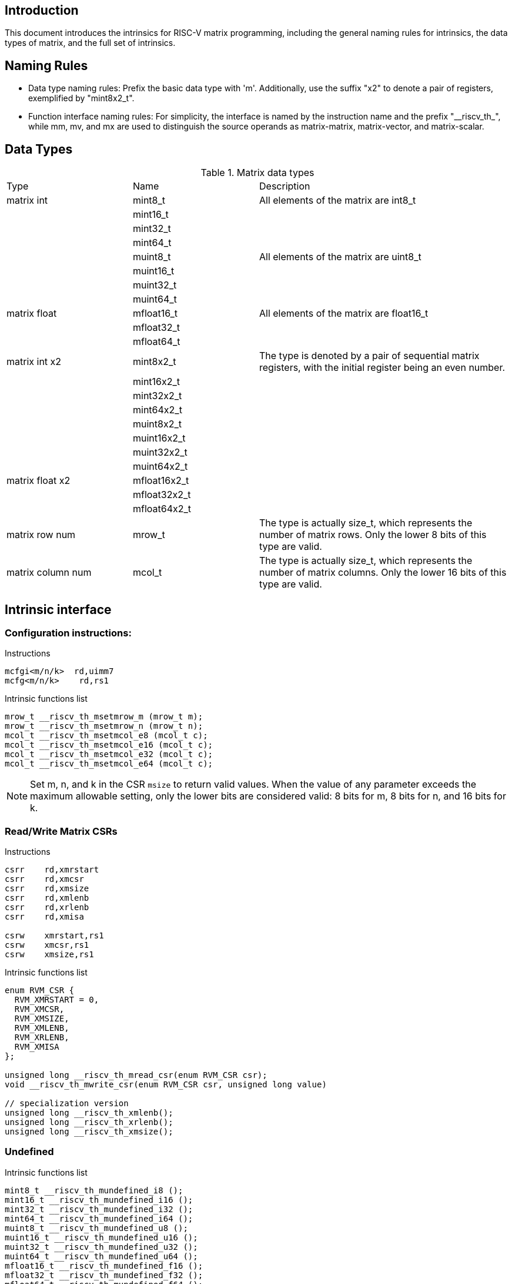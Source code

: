 [[boby]]
== Introduction

This document introduces the intrinsics for RISC-V matrix programming, including the general naming rules for intrinsics, the data types of matrix, and the full set of intrinsics.

== Naming Rules

- Data type naming rules: Prefix the basic data type with 'm'. Additionally, use the suffix "x2" to denote a pair of registers, exemplified by "mint8x2_t".
- Function interface naming rules: For simplicity, the interface is named by the instruction name and the prefix "\__riscv_th_", while mm, mv, and mx are used to distinguish the source operands as matrix-matrix, matrix-vector, and matrix-scalar.

== Data Types
.Matrix data types
[cols="2,2,4"]
[width=100%]
|===
| Type | Name | Description
| matrix int | mint8_t | All elements of the matrix are int8_t
|  | mint16_t |
|  | mint32_t |
|  | mint64_t |
|  | muint8_t | All elements of the matrix are uint8_t
|  | muint16_t |
|  | muint32_t |
|  | muint64_t |
| matrix float | mfloat16_t | All elements of the matrix are float16_t
|  | mfloat32_t |
|  | mfloat64_t |
| matrix int x2 | mint8x2_t | The type is denoted by a pair of sequential matrix registers, with the initial register being an even number.
|  | mint16x2_t |
|  | mint32x2_t |
|  | mint64x2_t |
|  | muint8x2_t |
|  | muint16x2_t |
|  | muint32x2_t |
|  | muint64x2_t |
| matrix float x2 | mfloat16x2_t |
|  | mfloat32x2_t |
|  | mfloat64x2_t |
| matrix row num | mrow_t | The type is actually size_t, which represents the number of matrix rows. Only the lower 8 bits of this type are valid.
| matrix column num | mcol_t | The type is actually size_t, which represents the number of matrix columns. Only the lower 16 bits of this type are valid.
|===

== Intrinsic interface
=== Configuration instructions:
Instructions
```
mcfgi<m/n/k>  rd,uimm7
mcfg<m/n/k>    rd,rs1
```
Intrinsic functions list
```c
mrow_t __riscv_th_msetmrow_m (mrow_t m);
mrow_t __riscv_th_msetmrow_n (mrow_t n);
mcol_t __riscv_th_msetmcol_e8 (mcol_t c);
mcol_t __riscv_th_msetmcol_e16 (mcol_t c);
mcol_t __riscv_th_msetmcol_e32 (mcol_t c);
mcol_t __riscv_th_msetmcol_e64 (mcol_t c);
```
NOTE: Set m, n, and k in the CSR `msize` to return valid values. When the value of any parameter exceeds the maximum allowable setting, only the lower bits are considered valid: 8 bits for m, 8 bits for n, and 16 bits for k.

=== Read/Write Matrix CSRs
Instructions
```
csrr	rd,xmrstart
csrr    rd,xmcsr
csrr    rd,xmsize
csrr    rd,xmlenb
csrr    rd,xrlenb
csrr    rd,xmisa

csrw    xmrstart,rs1
csrw    xmcsr,rs1
csrw    xmsize,rs1
```
Intrinsic functions list
```c
enum RVM_CSR {
  RVM_XMRSTART = 0,
  RVM_XMCSR,
  RVM_XMSIZE,
  RVM_XMLENB,
  RVM_XRLENB,
  RVM_XMISA
};

unsigned long __riscv_th_mread_csr(enum RVM_CSR csr);
void __riscv_th_mwrite_csr(enum RVM_CSR csr, unsigned long value)

// specialization version
unsigned long __riscv_th_xmlenb();
unsigned long __riscv_th_xrlenb();
unsigned long __riscv_th_xmsize();
```
=== Undefined
Intrinsic functions list
```c
mint8_t __riscv_th_mundefined_i8 ();
mint16_t __riscv_th_mundefined_i16 ();
mint32_t __riscv_th_mundefined_i32 ();
mint64_t __riscv_th_mundefined_i64 ();
muint8_t __riscv_th_mundefined_u8 ();
muint16_t __riscv_th_mundefined_u16 ();
muint32_t __riscv_th_mundefined_u32 ();
muint64_t __riscv_th_mundefined_u64 ();
mfloat16_t __riscv_th_mundefined_f16 ();
mfloat32_t __riscv_th_mundefined_f32 ();
mfloat64_t __riscv_th_mundefined_f64 ();

mint8x2_t __riscv_th_mundefined_i8x2 ();
mint16x2_t __riscv_th_mundefined_i16x2 ();
mint32x2_t __riscv_th_mundefined_i32x2 ();
mint64x2_t __riscv_th_mundefined_i64x2 ();
muint8x2_t __riscv_th_mundefined_u8x2 ();
muint16x2_t __riscv_th_mundefined_u16x2 ();
muint32x2_t __riscv_th_mundefined_u32x2 ();
muint64x2_t __riscv_th_mundefined_u64x2 ();
mfloat16x2_t __riscv_th_mundefined_f16x2 ();
mfloat32x2_t __riscv_th_mundefined_f32x2 ();
mfloat64x2_t __riscv_th_mundefined_f64x2 ();
```
=== Reinterpret Cast Conversion Functions
Intrinsic functions list
```c
mint8_t __riscv_th_mreinterpret_i8 (src);
mint16_t __riscv_th_mreinterpret_i16 (src);
mint32_t __riscv_th_mreinterpret_i32 (src);
mint64_t __riscv_th_mreinterpret_i64 (src);
muint8_t __riscv_th_mreinterpret_u8 (src);
muint16_t __riscv_th_mreinterpret_u16 (src);
muint32_t __riscv_th_mreinterpret_u32 (src);
muint64_t __riscv_th_mreinterpret_u64 (src);
mfloat16_t __riscv_th_mreinterpret_f16 (src);
mfloat32_t __riscv_th_mreinterpret_f32 (src);
mfloat64_t __riscv_th_mreinterpret_f64 (src);

mint8x2_t __riscv_th_mreinterpret_i8x2 (src);
mint16x2_t __riscv_th_mreinterpret_i16x2 (src);
mint32x2_t __riscv_th_mreinterpret_i32x2 (src);
mint64x2_t __riscv_th_mreinterpret_i64x2 (src);
muint8x2_t __riscv_th_mreinterpret_u8x2 (src);
muint16x2_t __riscv_th_mreinterpret_u16x2 (src);
muint32x2_t __riscv_th_mreinterpret_u32x2 (src);
muint64x2_t __riscv_th_mreinterpret_u64x2 (src);
mfloat16x2_t __riscv_th_mreinterpret_f16x2 (src);
mfloat32x2_t __riscv_th_mreinterpret_f32x2 (src);
mfloat64x2_t __riscv_th_mreinterpret_f64x2 (src);
```
NOTE: The type of SRC can be any matrix type with the same number of registers.

=== Mzero
Instructions
```
mzero rd
```
Intrinsic functions list
```c
mint8_t __riscv_th_mzero_i8 ();
mint16_t __riscv_th_mzero_i16 ();
mint32_t __riscv_th_mzero_i32 ();
mint64_t __riscv_th_mzero_i64 ();
muint8_t __riscv_th_mzero_u8 ();
muint16_t __riscv_th_mzero_u16 ();
muint32_t __riscv_th_mzero_u32 ();
muint64_t __riscv_th_mzero_u64 ();
mfloat16_t __riscv_th_mzero_f16 ();
mfloat32_t __riscv_th_mzero_f32 ();
mfloat64_t __riscv_th_mzero_f64 ();

mint8x2_t __riscv_th_mzero_i8x2 ();
mint16x2_t __riscv_th_mzero_i16x2 ();
mint32x2_t __riscv_th_mzero_i32x2 ();
mint64x2_t __riscv_th_mzero_i64x2 ();
muint8x2_t __riscv_th_mzero_u8x2 ();
muint16x2_t __riscv_th_mzero_u16x2 ();
muint32x2_t __riscv_th_mzero_u32x2 ();
muint64x2_t __riscv_th_mzero_u64x2 ();
mfloat16x2_t __riscv_th_mzero_f16x2 ();
mfloat32x2_t __riscv_th_mzero_f32x2 ();
mfloat64x2_t __riscv_th_mzero_f64x2 ();
```
NOTE: Zero all elements of matrix register.

=== Load and store instructions
==== Load
Instructions
```
#matrix load
mld<b/h/w/d> md, rs2, (rs1)

#stream matrix load
msld<b/h/w/d>  md, rs2, (rs1)
```
Intrinsic functions list
```c
//matrix load
mint8_t __riscv_th_mld (const int8_t *base, long stride, mrow_t row, mcol_t col);
muint8_t __riscv_th_mld (const uint8_t *base, long stride, mrow_t row, mcol_t col);
mint16_t __riscv_th_mld (const int16_t *base, long stride, mrow_t row, mcol_t col);
muint16_t __riscv_th_mld (const uint16_t *base, long stride, mrow_t row, mcol_t col);
mint32_t __riscv_th_mld (const int32_t *base, long stride, mrow_t row, mcol_t col);
muint32_t __riscv_th_mld (const uint32_t *base, long stride, mrow_t row, mcol_t col);
mint64_t __riscv_th_mld (const int64_t *base, long stride, mrow_t row, mcol_t col);
muint64_t __riscv_th_mld (const uint64_t *base, long stride, mrow_t row, mcol_t col);
mfloat16_t __riscv_th_mld (const float16_t *base, long stride, mrow_t row, mcol_t col);
mfloat32_t __riscv_th_mld (const float32_t *base, long stride, mrow_t row, mcol_t col);
mfloat64_t __riscv_th_mld (const float64_t *base, long stride, mrow_t row, mcol_t col);

//stream matrix load
mint8_t __riscv_th_msld (const int8_t *base, long stride, mrow_t row, mcol_t col);
muint8_t __riscv_th_msld (const uint8_t *base, long stride, mrow_t row, mcol_t col);
mint16_t __riscv_th_msld (const int16_t *base, long stride, mrow_t row, mcol_t col);
muint16_t __riscv_th_msld (const uint16_t *base, long stride, mrow_t row, mcol_t col);
mint32_t __riscv_th_msld (const int32_t *base, long stride, mrow_t row, mcol_t col);
muint32_t __riscv_th_msld (const uint32_t *base, long stride, mrow_t row, mcol_t col);
mint64_t __riscv_th_msld (const int64_t *base, long stride, mrow_t row, mcol_t col);
muint64_t __riscv_th_msld (const uint64_t *base, long stride, mrow_t row, mcol_t col);
mfloat16_t __riscv_th_msld (const float16_t *base, long stride, mrow_t row, mcol_t col);
mfloat32_t __riscv_th_msld (const float32_t *base, long stride, mrow_t row, mcol_t col);
mfloat64_t __riscv_th_msld (const float64_t *base, long stride, mrow_t row, mcol_t col);
```
NOTE: Read from the memory to the matrix register: The input parameter is the memory base address, stride, and the return value is the target matrix.

==== Store
Instructions
```
#matrix store
mst<b/h/w/d>  ms3, rs2, (rs1)

#stream matrix store
msst<b/h/w/d>  ms3, rs2, (rs1)
```
Intrinsic functions list
```c
//matrix store
void __riscv_th_mst (const int8_t *base, long stride, mint8_t value, mrow_t row, mcol_t col);
void __riscv_th_mst (const uint8_t *base, long stride, muint8_t value, mrow_t row, mcol_t col);
void __riscv_th_mst (const int16_t *base, long stride, mint16_t value, mrow_t row, mcol_t col);
void __riscv_th_mst (const uint16_t *base, long stride, muint16_t value, mrow_t row, mcol_t col);
void __riscv_th_mst (const int32_t *base, long stride, mint32_t value, mrow_t row, mcol_t col);
void __riscv_th_mst (const uint32_t *base, long stride, muint32_t value, mrow_t row, mcol_t col);
void __riscv_th_mst (const int64_t *base, long stride, mint64_t value, mrow_t row, mcol_t col);
void __riscv_th_mst (const uint64_t *base, long stride, muint64_t value, mrow_t row, mcol_t col);
void __riscv_th_mst (const float16_t *base, long stride, mfloat16_t value, mrow_t row, mcol_t col);
void __riscv_th_mst (const float32_t *base, long stride, mfloat32_t value, mrow_t row, mcol_t col);
void __riscv_th_mst (const float64_t *base, long stride, mfloat64_t value, mrow_t row, mcol_t col);

//stream matrix store
void __riscv_th_msst (const int8_t *base, long stride, mint8_t value, mrow_t row, mcol_t col);
void __riscv_th_msst (const uint8_t *base, long stride, muint8_t value, mrow_t row, mcol_t col);
void __riscv_th_msst (const int16_t *base, long stride, mint16_t value, mrow_t row, mcol_t col);
void __riscv_th_msst (const uint16_t *base, long stride, muint16_t value, mrow_t row, mcol_t col);
void __riscv_th_msst (const int32_t *base, long stride, mint32_t value, mrow_t row, mcol_t col);
void __riscv_th_msst (const uint32_t *base, long stride, muint32_t value, mrow_t row, mcol_t col);
void __riscv_th_msst (const int64_t *base, long stride, mint64_t value, mrow_t row, mcol_t col);
void __riscv_th_msst (const uint64_t *base, long stride, muint64_t value, mrow_t row, mcol_t col);
void __riscv_th_msst (const float16_t *base, long stride, mfloat16_t value, mrow_t row, mcol_t col);
void __riscv_th_msst (const float32_t *base, long stride, mfloat32_t value, mrow_t row, mcol_t col);
void __riscv_th_msst (const float64_t *base, long stride, mfloat64_t value, mrow_t row, mcol_t col);
```
NOTE: Write the matrix register data into the memory, and the input parameter is the destination base address, stride, and the original operand.

=== Mov instructions
Instructions
```
#matrix-matrix mov
mmov.mm md, ms1

#matrix-vector add,rs1'/uimm3
mmov.mv.x md, ms1[rs1']
mmov.mv.i md, ms1[uimm3]

#matrix-scalar mov with duplicate
mdup<b/h/w/d>.m.x md, rs2

#matrix-scalar mov
mmov<b/h/w/d>.m.x md, rs2, rs1

mmov<b/h/w/d>.x.m rd, ms2, rs1
```
Intrinsic functions list
```c
//matrix-vector mov,rs1/uimm3
mint8_t __riscv_th_mmov_mv (mint8_t src, size_t index);
muint8_t __riscv_th_mmov_mv (muint8_t src, size_t index);
mint16_t __riscv_th_mmov_mv (mint16_t src, size_t index);
muint16_t __riscv_th_mmov_mv (muint16_t src, size_t index);
mint32_t __riscv_th_mmov_mv (mint32_t src, size_t index);
muint32_t __riscv_th_mmov_mv (muint32_t src, size_t index);
mint64_t __riscv_th_mmov_mv (mint64_t src, size_t index);
muint64_t __riscv_th_mmov_mv (muint64_t src, size_t index);
mfloat16_t __riscv_th_mmov_mv (mfloat16_t src, size_t index);
mfloat32_t __riscv_th_mmov_mv (mfloat32_t src, size_t index);
mfloat64_t __riscv_th_mmov_mv (mfloat64_t src, size_t index);

// matrix-scalar mov with duplicate
mint8_t __riscv_th_mdup_m_x (int8_t src);
muint8_t __riscv_th_mdup_m_x (uint8_t src);
mint16_t __riscv_th_mdup_m_x (int16_t src);
muint16_t __riscv_th_mdup_m_x (uint16_t src);
mint32_t __riscv_th_mdup_m_x (int32_t src);
muint32_t __riscv_th_mdup_m_x (uint32_t src);
mint64_t __riscv_th_mdup_m_x (int64_t src);
muint64_t __riscv_th_mdup_m_x (uint64_t src);

// matrix-scalar mov
mint8_t __riscv_th_mmov_m_x (mint8_t dest, int8_t src, size_t index);
muint8_t __riscv_th_mmov_m_x (muint8_t dest, uint8_t src, size_t index);
mint16_t __riscv_th_mmov_m_x (mint16_t dest, int16_t src, size_t index);
muint16_t __riscv_th_mmov_m_x (muint16_t dest, uint16_t src, size_t index);
mint32_t __riscv_th_mmov_m_x (mint32_t dest, int32_t src, size_t index);
muint32_t __riscv_th_mmov_m_x (muint32_t dest, uint32_t src, size_t index);
mint64_t __riscv_th_mmov_m_x (mint64_t dest, int64_t src, size_t index);
muint64_t __riscv_th_mmov_m_x (muint64_t dest, uint64_t src, size_t index);

int8_t __riscv_th_mmov_x_m (mint8_t src, size_t index);
uint8_t __riscv_th_mmov_x_m (muint8_t src, size_t index);
int16_t __riscv_th_mmov_x_m (mint16_t src, size_t index);
uint16_t __riscv_th_mmov_x_m (muint16_t src, size_t index);
int32_t __riscv_th_mmov_x_m (mint32_t src, size_t index);
uint32_t __riscv_th_mmov_x_m (muint32_t src, size_t index);
int64_t __riscv_th_mmov_x_m (mint64_t src, size_t index);
uint64_t __riscv_th_mmov_x_m (muint64_t src, size_t index);
```
=== Tuple instructions
Intrinsic functions list
```c
// matrix tuple
mint8x2_t    __riscv_th_mset (mint8x2_t    src, size_t index, mint8_t    value);
mint16x2_t   __riscv_th_mset (mint16x2_t   src, size_t index, mint16_t   value);
mint32x2_t   __riscv_th_mset (mint32x2_t   src, size_t index, mint32_t   value);
mint64x2_t   __riscv_th_mset (mint64x2_t   src, size_t index, mint64_t   value);
muint8x2_t   __riscv_th_mset (muint8x2_t   src, size_t index, muint8_t   value);
muint16x2_t  __riscv_th_mset (muint16x2_t  src, size_t index, muint16_t  value);
muint32x2_t  __riscv_th_mset (muint32x2_t  src, size_t index, muint32_t  value);
muint64x2_t  __riscv_th_mset (muint64x2_t  src, size_t index, muint64_t  value);
mfloat16x2_t __riscv_th_mset (mfloat16x2_t src, size_t index, mfloat16_t value);
mfloat32x2_t __riscv_th_mset (mfloat32x2_t src, size_t index, mfloat32_t value);
mfloat64x2_t __riscv_th_mset (mfloat64x2_t src, size_t index, mfloat64_t value);

mint8_t    __riscv_th_mget (mint8x2_t    src, size_t index);
mint16_t   __riscv_th_mget (mint16x2_t   src, size_t index);
mint32_t   __riscv_th_mget (mint32x2_t   src, size_t index);
mint64_t   __riscv_th_mget (mint64x2_t   src, size_t index);
muint8_t   __riscv_th_mget (muint8x2_t   src, size_t index);
muint16_t  __riscv_th_mget (muint16x2_t  src, size_t index);
muint32_t  __riscv_th_mget (muint32x2_t  src, size_t index);
muint64_t  __riscv_th_mget (muint64x2_t  src, size_t index);
mfloat16_t __riscv_th_mget (mfloat16x2_t src, size_t index);
mfloat32_t __riscv_th_mget (mfloat32x2_t src, size_t index);
mfloat64_t __riscv_th_mget (mfloat64x2_t src, size_t index);
```
NOTE: The INDEX argument must be provided as a constant integer expression.

=== Matrix Integer Operation Instruction
==== Add
Instructions
```
#matrix-matrix add
madd.<s/d>.mm md, ms2, ms1

#matrix-vector add,rs1/uimm6
madd.<s/d>.mv.x md, ms2, ms1[rs1]
madd.<s/d>.mv.i md, ms2, ms1[uimm3]

#matrix-scalar add
madd.<s/d>.mx md, ms2, rs1
```
Intrinsic functions list
```c
//matrix-matrix add
mint32_t __riscv_th_madd_mm (mint32_t src1, mint32_t src2, mrow_t row, mcol_t col);
mint64_t __riscv_th_madd_mm (mint64_t src1, mint64_t src2, mrow_t row, mcol_t col);

//matrix-vector add,rs1/uimm6
mint32_t __riscv_th_madd_mv (mint32_t src1, mint32_t src2, size_t index, mrow_t row, mcol_t col);
mint64_t __riscv_th_madd_mv (mint64_t src1, mint64_t src2, size_t index, mrow_t row, mcol_t col);

//matrix-scalar add
mint32_t __riscv_th_madd_mx (mint32_t src1, int32_t src2, mrow_t row, mcol_t col);
mint64_t __riscv_th_madd_mx (mint64_t src1, int64_t src2, mrow_t row, mcol_t col);
```
==== Sub
Instructions
```
#matrix-matrix sub
msub.<s/d>.mm md, ms2, ms1

#matrix-vector sub,rs1/uimm6
msub.<s/d>.mv.x md, ms2, ms1[rs1]
msub.<s/d>.mv.i md, ms2, ms1[uimm3]

#matrix-scalar sub
msub.<s/d>.mx md, ms2, rs1
```
Intrinsic functions list
```c
//matrix-matrix sub
mint32_t __riscv_th_msub_mm (mint32_t src1, mint32_t src2, mrow_t row, mcol_t col);
mint64_t __riscv_th_msub_mm (mint64_t src1, mint64_t src2, mrow_t row, mcol_t col);

//matrix-vector sub,rs1/uimm6
mint32_t __riscv_th_msub_mv (mint32_t src1, mint32_t src2, size_t index, mrow_t row, mcol_t col);
mint64_t __riscv_th_msub_mv (mint64_t src1, mint64_t src2, size_t index, mrow_t row, mcol_t col);

//matrix-scalar sub
mint32_t __riscv_th_msub_mx (mint32_t src1, int32_t src2, mrow_t row, mcol_t col);
mint64_t __riscv_th_msub_mx (mint64_t src1, int64_t src2, mrow_t row, mcol_t col);
```
==== Shift
===== Msra
Instructions
```
#matrix-matrix shift
msra.<s/d>.mm md, ms2, ms1

#matrix-vector shift,rs1
msra.<s/d>.mv.x md, ms2, ms1[rs1]
msra.<s/d>.mv.i md, ms2, ms1[uimm3]

#matrix-scalar shift
msra.<s/d>.mx md, ms2, rs1
```
Intrinsic functions list
```c
//matrix-matrix sra
mint32_t __riscv_th_msra_mm (mint32_t src1, muint32_t src2, mrow_t row, mcol_t col);
mint64_t __riscv_th_msra_mm (mint64_t src1, muint64_t src2, mrow_t row, mcol_t col);

//matrix-vector sra,rs1/uimm6
mint32_t __riscv_th_msra_mv (mint32_t src1, muint32_t src2, size_t index, mrow_t row, mcol_t col);
mint64_t __riscv_th_msra_mv (mint64_t src1, muint64_t src2, size_t index, mrow_t row, mcol_t col);

//matrix-scalar sra
mint32_t __riscv_th_msra_mx (mint32_t src1, uint32_t src2, mrow_t row, mcol_t col);
mint64_t __riscv_th_msra_mx (mint64_t src1, uint64_t src2, mrow_t row, mcol_t col);
```
===== Mn4clip/Mn4clipu
Instructions
```
#matrix-matrix signed clip
mn4clip.<s/d>.mm md, ms2, ms1

#matrix-vector clip,rs0
mn4clip.<s/d>.mv.x md, ms2, ms1[rs1]
mn4clip.<s/d>.mv.i md, ms2, ms1[uimm3]

#matrix-scalar clip
mn4clip.<s/d>.mx md, ms2, rs1


#matrix-matrix unsigned clip
mn4clipu.<s/d>.mm md, ms2, ms1

#matrix-vector clip,rs0
mn4clipu.<s/d>.mv.x md, ms2, ms1[rs1]
mn4clipu.<s/d>.mv.i md, ms2, ms1[uimm3]

#matrix-scalar clip
mn4clipu.<s/d>.mx md, ms2, rs1
```
Intrinsic functions list
```c
//matrix-matrix signed clip
mint8_t __riscv_th_mn4clip_mm (mint32_t src1, muint32_t src2, mrow_t row, mcol_t col);
mint8_t __riscv_th_mn4clip_mm (mint64_t src1, muint64_t src2, mrow_t row, mcol_t col);

//matrix-vector clip,rs1/uimm3
mint8_t __riscv_th_mn4clip_mv (mint32_t src1, muint32_t src2, size_t index, mrow_t row, mcol_t col);
mint8_t __riscv_th_mn4clip_mv (mint64_t src1, muint64_t src2, size_t index, mrow_t row, mcol_t col);

//matrix-scalar clip
mint8_t __riscv_th_mn4clip_mx (mint32_t src1, uint32_t src2, mrow_t row, mcol_t col);
mint8_t __riscv_th_mn4clip_mx (mint64_t src1, uint64_t src2, mrow_t row, mcol_t col);

//matrix-matrix unsigned clip
muint8_t __riscv_th_mn4clipu_mm (muint32_t src1, muint32_t src2, mrow_t row, mcol_t col);
muint8_t __riscv_th_mn4clipu_mm (muint64_t src1, muint64_t src2, mrow_t row, mcol_t col);

//matrix-vector clip,rs1/uimm3
muint8_t __riscv_th_mn4clipu_mv (muint32_t src1, muint32_t src2, size_t index, mrow_t row, mcol_t col);
muint8_t __riscv_th_mn4clipu_mv (muint64_t src1, muint64_t src2, size_t index, mrow_t row, mcol_t col);

//matrix-scalar clip
muint8_t __riscv_th_mn4clipu_mx (muint32_t src1, uint32_t src2, mrow_t row, mcol_t col);
muint8_t __riscv_th_mn4clipu_mx (muint64_t src1, uint64_t src2, mrow_t row, mcol_t col);
```
==== Multiply Instruction
===== Low-half-reserved multiplication
Instructions
```
#matrix-matrix mul
mmul.<s/d>.mx md, ms2, ms1

#matrix-vector mul, rs1
mmul.<s/d>.mv.x md, ms2, ms1[rs1]
mmul.<s/d>.mv.i md, ms2, ms1[uimm3]

#matrix-scalar mul
mmul.<s/d>.mx md, ms2, rs1
```
Intrinsic functions list
```c
//matrix-matrix mul
mint32_t __riscv_th_mmul_mm (mint32_t src1, mint32_t src2, mrow_t row, mcol_t col);
mint64_t __riscv_th_mmul_mm (mint64_t src1, mint64_t src2, mrow_t row, mcol_t col);

//matrix-vector mul,rs1/uimm3
mint32_t __riscv_th_mmul_mv (mint32_t src1, mint32_t src2, size_t index, mrow_t row, mcol_t col);
mint64_t __riscv_th_mmul_mv (mint64_t src1, mint64_t src2, size_t index, mrow_t row, mcol_t col);

//matrix-scalar mul
mint32_t __riscv_th_mmul_mx (mint32_t src1, int32_t src2, mrow_t row, mcol_t col);
mint64_t __riscv_th_mmul_mx (mint64_t src1, int64_t src2, mrow_t row, mcol_t col);
```
keep the low-half of the 64-bit result.

===== High-half-reserved multiplication
Instructions
```
#matrix-matrix mul
mmulh.s.mx md, ms2, ms1

#matrix-vector mul, rs1
mmulh.s.mv.x md, ms2, ms1[rs1]
mmulh.s.mv.i md, ms2, ms1[uimm3]

#matrix-scalar mul
mmulh.s.mx md, ms2, rs1
```
Intrinsic functions list
```c
//matrix-matrix mulh
mint32_t __riscv_th_mmulh_mm (mint32_t src1, mint32_t src2, mrow_t row, mcol_t col);

//matrix-vector mulh,rs1/uimm3
mint32_t __riscv_th_mmulh_mv (mint32_t src1, mint32_t src2, size_t index, mrow_t row, mcol_t col);

//matrix-scalar mulh
mint32_t __riscv_th_mmulh_mx (mint32_t src1, int32_t src2, mrow_t row, mcol_t col);
```
NOTE: High-half of the 64-bit result reserved.

=== Matrix Multiplication Instruction
The DEST represents the previous value of the return value, which requires initialization in the absence of an old value to prevent the appearance of unknown data. Furthermore, both the SRC1 and SRC2 serve as multipliers.

==== Floating point Matrix Multiplication
===== Fmmacc
Instructions
```
#matrix-matrix
fmmacc.<h/s/d> md, ms2, ms1
```
Intrinsic functions list
```c
//matrix-matrix
mfloat16_t __riscv_th_fmmacc (mfloat16_t dest, mfloat16_t src1, mfloat16x2_t src2, mrow_t row1, mrow_t row2, mcol_t col);
mfloat32_t __riscv_th_fmmacc (mfloat32_t dest, mfloat32_t src1, mfloat32_t src2, mrow_t row1, mrow_t row2, mcol_t col);
mfloat64x2_t __riscv_th_fmmacc (mfloat64x2_t dest, mfloat64_t src1, mfloat64_t src2, mrow_t row1, mrow_t row2, mcol_t col);
```
===== Fwmmacc
Instructions
```
#matrix-matrix
fwmmacc.<h/s> md, ms2, ms1
```
Intrinsic functions list
```c
//matrix-matrix
mfloat32_t __riscv_th_fwmmacc (mfloat32_t dest, mfloat16_t src1, mfloat16_t src2, mrow_t row1, mrow_t row2, mcol_t col);
mfloat64x2_t __riscv_th_fwmmacc (mfloat64x2_t dest, mfloat32_t src1, mfloat32_t src2, mrow_t row1, mrow_t row2, mcol_t col);
```
==== Integer 4x Extension Matrix Multiplication
===== Mmaqa
Instructions
```
#8bit data width
#signed matrix multiply
mmaqa.<b/h> md, ms2, ms1

#unsigned matrix multiply
mmaqau.<b/h> md, ms2, ms1

#unsigned-signed matrix multiply
mmaqaus.<b/h> md, ms2, ms1

#signed-unsigned matrix multiply
mmaqasu.<b/h> md, ms2, ms1
```
Intrinsic functions list
```c
//signed matrix multiply
mint32_t __riscv_th_mmaqa (mint32_t dest, mint8_t src1, mint8_t src2, mrow_t row1, mrow_t row2, mcol_t col);
mint64x2_t __riscv_th_mmaqa (mint64x2_t dest, mint16_t src1, mint16_t src2, mrow_t row1, mrow_t row2, mcol_t col);

//unsigned matrix multiply
mint32_t __riscv_th_mmaqau (mint32_t dest, muint8_t src1, muint8_t src2, mrow_t row1, mrow_t row2, mcol_t col);
mint64x2_t __riscv_th_mmaqau (mint64x2_t dest, muint16_t src1, muint16_t src2, mrow_t row1, mrow_t row2, mcol_t col);

//unsigned-signed matrix multiply
mint32_t __riscv_th_mmaqaus (mint32_t dest, muint8_t src1, mint8_t src2, mrow_t row1, mrow_t row2, mcol_t col);
mint64x2_t __riscv_th_mmaqaus (mint64x2_t dest, muint16_t src1, mint16_t src2, mrow_t row1, mrow_t row2, mcol_t col);

//signed-unsigned matrix multiply
mint32_t __riscv_th_mmaqasu (mint32_t dest, mint8_t src1, muint8_t src2, mrow_t row1, mrow_t row2, mcol_t col);
mint64x2_t __riscv_th_mmaqasu (mint64x2_t dest, mint16_t src1, muint16_t src2, mrow_t row1, mrow_t row2, mcol_t col);
```
===== Pmmaqa
Instructions
```
#4bit data width
#signed matrix multiply
pmmaqa.b md, ms2, ms1

#unsigned matrix multiply
pmmaqau.b md, ms2, ms1

#unsigned-signed matrix multiply
pmmaqaus.b md, ms2, ms1

#signed-unsigned matrix multiply
pmmaqasu.b md, ms2, ms1
```
Intrinsic functions list
```c
//signed matrix multiply
mint32_t __riscv_th_pmmaqa (mint32_t dest, mint8_t src1, mint8_t src2, mrow_t row1, mrow_t row2, mcol_t col);

//unsigned matrix multiply
mint32_t __riscv_th_pmmaqau (mint32_t dest, muint8_t src1, muint8_t src2, mrow_t row1, mrow_t row2, mcol_t col);

//unsigned-signed matrix multiply
mint32_t __riscv_th_pmmaqaus (mint32_t dest, muint8_t src1, mint8_t src2, mrow_t row1, mrow_t row2, mcol_t col);

//signed-unsigned matrix multiply
mint32_t __riscv_th_pmmaqasu (mint32_t dest, mint8_t src1, muint8_t src2, mrow_t row1, mrow_t row2, mcol_t col);
```
=== Mrelease
Instructions
```
mrelease
```
Intrinsic functions list
```c
void __riscv_th_mrelease();
```
== Example
Source:
```c
#include <stdio.h>
#include <thead_matrix.h>
#define N 16

void __attribute__((noinline))
print_data(const char *fmt, mint32_t ma, mint32_t mb, mint32_t ans, mrow_t mrow, mcol_t mcol)
{
  unsigned int row, col;
  int32_t tmp_ma[N];
  int32_t tmp_mb[N];
  int32_t tmp_ans[N];

  printf("%s:\n", fmt);

  __riscv_th_mst(tmp_ma, 8, ma, mrow, mcol);
  __riscv_th_mst(tmp_mb, 8, mb, mrow, mcol);
  __riscv_th_mst(tmp_ans, 8, ans, mrow, mcol);

  printf("ma:\t\tmb:\t\tans:\n");
  for (row = 0; row < mrow; row++)
  {
    for (col = 0; col < mcol; col++)
    {
      printf("%-3d ", tmp_ma[row * mrow + col]);
    }
    printf("\t");
    for (col = 0; col < mcol; col++)
    {
      printf("%-3d ", tmp_mb[row * mrow + col]);
    }
    printf("\t");
    for (col = 0; col < mcol; col++)
    {
      if (tmp_ans[0] == 0)
        printf("%-2d ", tmp_ans[row * mrow + col]);
      else
        printf("%-2d = %-2d * %-2d  ", tmp_ans[row * mrow + col], tmp_ma[row * mrow + col], tmp_mb[row * mrow + col]);
    }
    printf("\n");
  }
}

int main()
{
  /* init data */
  int32_t x[N] = {16, 15, 14, 13, 12, 11, 10, 9, 8, 7, 6, 5, 4, 3, 2, 1};
  int32_t y[N] = {1, 2, 3, 4, 5, 6, 7, 8, 9, 10, 11, 12, 13, 14, 15, 16};
  int32_t z[N] = {0};

  uint8_t msize_m = 2;
  uint8_t msize_k = 2;
  long stride = 2 * sizeof(int32_t); // sizeof(int32_t) * 2;

  /* init matrix value*/
  mint32_t ma = __riscv_th_mld(x, stride, msize_m, msize_k);
  mint32_t mb = __riscv_th_mld(y, stride, msize_m, msize_k);
  mint32_t ans = __riscv_th_mld(z, stride, msize_m, msize_k);

  print_data("Initial value of matrix", ma, mb, ans, msize_m, msize_k);

  ans = __riscv_th_mmul_mm(ma, mb, msize_m, msize_k);

  print_data("Results of multiplication", ma, mb, ans, msize_m, msize_k);
  return 0;
}
```

Compile:
```
riscv64-unknown-linux-gnu-gcc -static -O2 -march=rv64g_xtheadmatrix matrix-mul.c -o matrix-mul
```
Result:
```
$ qemu-riscv64 -cpu c907fdvm ./matrix-mul
Initial value of matrix:
ma:             mb:             ans:
16  15          1   2           0  0
14  13          3   4           0  0
Results of multiplication:
ma:             mb:             ans:
16  15          1   2           16 = 16 * 1   30 = 15 * 2
14  13          3   4           42 = 14 * 3   52 = 13 * 4
```